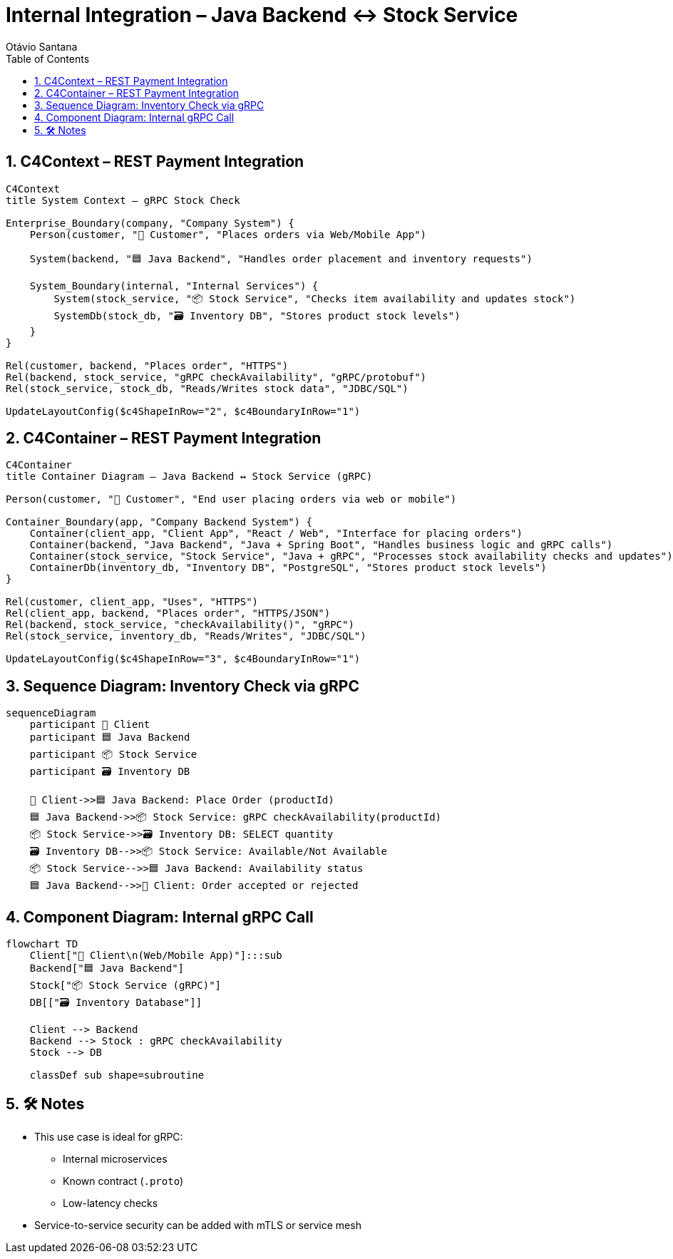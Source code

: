 = Internal Integration – Java Backend ↔ Stock Service
Otávio Santana
:toc: left
:icons: font
:sectnums:
:kroki-server-url: https://kroki.io


==  C4Context – REST Payment Integration

[source, mermaid]
----
C4Context
title System Context – gRPC Stock Check

Enterprise_Boundary(company, "Company System") {
    Person(customer, "🧑 Customer", "Places orders via Web/Mobile App")

    System(backend, "🟦 Java Backend", "Handles order placement and inventory requests")

    System_Boundary(internal, "Internal Services") {
        System(stock_service, "📦 Stock Service", "Checks item availability and updates stock")
        SystemDb(stock_db, "🗃️ Inventory DB", "Stores product stock levels")
    }
}

Rel(customer, backend, "Places order", "HTTPS")
Rel(backend, stock_service, "gRPC checkAvailability", "gRPC/protobuf")
Rel(stock_service, stock_db, "Reads/Writes stock data", "JDBC/SQL")

UpdateLayoutConfig($c4ShapeInRow="2", $c4BoundaryInRow="1")
----

==  C4Container – REST Payment Integration

[source, mermaid]
----
C4Container
title Container Diagram – Java Backend ↔ Stock Service (gRPC)

Person(customer, "🧑 Customer", "End user placing orders via web or mobile")

Container_Boundary(app, "Company Backend System") {
    Container(client_app, "Client App", "React / Web", "Interface for placing orders")
    Container(backend, "Java Backend", "Java + Spring Boot", "Handles business logic and gRPC calls")
    Container(stock_service, "Stock Service", "Java + gRPC", "Processes stock availability checks and updates")
    ContainerDb(inventory_db, "Inventory DB", "PostgreSQL", "Stores product stock levels")
}

Rel(customer, client_app, "Uses", "HTTPS")
Rel(client_app, backend, "Places order", "HTTPS/JSON")
Rel(backend, stock_service, "checkAvailability()", "gRPC")
Rel(stock_service, inventory_db, "Reads/Writes", "JDBC/SQL")

UpdateLayoutConfig($c4ShapeInRow="3", $c4BoundaryInRow="1")
----

== Sequence Diagram: Inventory Check via gRPC

[source, mermaid]
----
sequenceDiagram
    participant 🧑 Client
    participant 🟦 Java Backend
    participant 📦 Stock Service
    participant 🗃️ Inventory DB

    🧑 Client->>🟦 Java Backend: Place Order (productId)
    🟦 Java Backend->>📦 Stock Service: gRPC checkAvailability(productId)
    📦 Stock Service->>🗃️ Inventory DB: SELECT quantity
    🗃️ Inventory DB-->>📦 Stock Service: Available/Not Available
    📦 Stock Service-->>🟦 Java Backend: Availability status
    🟦 Java Backend-->>🧑 Client: Order accepted or rejected
----

== Component Diagram: Internal gRPC Call

[source, mermaid]
----
flowchart TD
    Client["🧑 Client\n(Web/Mobile App)"]:::sub
    Backend["🟦 Java Backend"]
    Stock["📦 Stock Service (gRPC)"]
    DB[["🗃️ Inventory Database"]]

    Client --> Backend
    Backend --> Stock : gRPC checkAvailability
    Stock --> DB

    classDef sub shape=subroutine
----

== 🛠️ Notes

* This use case is ideal for gRPC:
- Internal microservices
- Known contract (`.proto`)
- Low-latency checks
* Service-to-service security can be added with mTLS or service mesh

